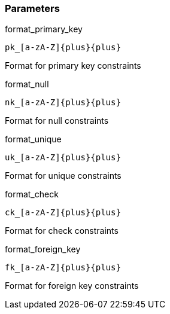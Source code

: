 === Parameters

.format_primary_key
****

----
pk_[a-zA-Z]{plus}{plus}
----

Format for primary key constraints
****
.format_null
****

----
nk_[a-zA-Z]{plus}{plus}
----

Format for null constraints
****
.format_unique
****

----
uk_[a-zA-Z]{plus}{plus}
----

Format for unique constraints
****
.format_check
****

----
ck_[a-zA-Z]{plus}{plus}
----

Format for check constraints
****
.format_foreign_key
****

----
fk_[a-zA-Z]{plus}{plus}
----

Format for foreign key constraints
****
